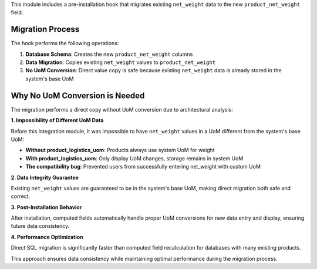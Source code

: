 This module includes a pre-installation hook that migrates existing ``net_weight`` data 
to the new ``product_net_weight`` field.

Migration Process
~~~~~~~~~~~~~~~~~

The hook performs the following operations:

1. **Database Schema**: Creates the new ``product_net_weight`` columns
2. **Data Migration**: Copies existing ``net_weight`` values to ``product_net_weight``
3. **No UoM Conversion**: Direct value copy is safe because existing ``net_weight`` data
   is already stored in the system's base UoM

Why No UoM Conversion is Needed
~~~~~~~~~~~~~~~~~~~~~~~~~~~~~~~

The migration performs a direct copy without UoM conversion due to architectural analysis:

**1. Impossibility of Different UoM Data**

Before this integration module, it was impossible to have ``net_weight`` values 
in a UoM different from the system's base UoM:

* **Without product_logistics_uom**: Products always use system UoM for weight
* **With product_logistics_uom**: Only display UoM changes, storage remains in system UoM
* **The compatibility bug**: Prevented users from successfully entering net_weight with custom UoM

**2. Data Integrity Guarantee**

Existing ``net_weight`` values are guaranteed to be in the system's base UoM, 
making direct migration both safe and correct.

**3. Post-Installation Behavior**

After installation, computed fields automatically handle proper UoM conversions 
for new data entry and display, ensuring future data consistency.

**4. Performance Optimization**

Direct SQL migration is significantly faster than computed field recalculation 
for databases with many existing products.

This approach ensures data consistency while maintaining optimal performance 
during the migration process.
